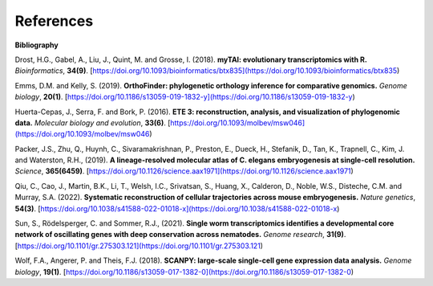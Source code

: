 References
==========

**Bibliography**

Drost, H.G., Gabel, A., Liu, J., Quint, M. and Grosse, I. (2018). **myTAI: evolutionary transcriptomics with R.**
*Bioinformatics*, **34(9)**. [https://doi.org/10.1093/bioinformatics/btx835](https://doi.org/10.1093/bioinformatics/btx835)

Emms, D.M. and Kelly, S. (2019). **OrthoFinder: phylogenetic orthology inference for comparative genomics.** 
*Genome biology*, **20(1)**. [https://doi.org/10.1186/s13059-019-1832-y](https://doi.org/10.1186/s13059-019-1832-y)

Huerta-Cepas, J., Serra, F. and Bork, P. (2016). **ETE 3: reconstruction, analysis, and visualization of phylogenomic data.**
*Molecular biology and evolution*, **33(6)**. [https://doi.org/10.1093/molbev/msw046](https://doi.org/10.1093/molbev/msw046)

Packer, J.S., Zhu, Q., Huynh, C., Sivaramakrishnan, P., Preston, E., Dueck, H., Stefanik, D.,
Tan, K., Trapnell, C., Kim, J. and Waterston, R.H., (2019).
**A lineage-resolved molecular atlas of C. elegans embryogenesis at single-cell resolution.**
*Science*, **365(6459)**. [https://doi.org/10.1126/science.aax1971](https://doi.org/10.1126/science.aax1971)

Qiu, C., Cao, J., Martin, B.K., Li, T., Welsh, I.C., Srivatsan, S., Huang, X., Calderon,
D., Noble, W.S., Disteche, C.M. and Murray, S.A. (2022). 
**Systematic reconstruction of cellular trajectories across mouse embryogenesis.** 
*Nature genetics*, **54(3)**. [https://doi.org/10.1038/s41588-022-01018-x](https://doi.org/10.1038/s41588-022-01018-x)

Sun, S., Rödelsperger, C. and Sommer, R.J., (2021).
**Single worm transcriptomics identifies a developmental core network of oscillating genes with deep conservation across nematodes.**
*Genome research*, **31(9)**. [https://doi.org/10.1101/gr.275303.121](https://doi.org/10.1101/gr.275303.121)

Wolf, F.A., Angerer, P. and Theis, F.J. (2018). **SCANPY: large-scale single-cell gene expression data analysis.**
*Genome biology*, **19(1)**. [https://doi.org/10.1186/s13059-017-1382-0](https://doi.org/10.1186/s13059-017-1382-0)
